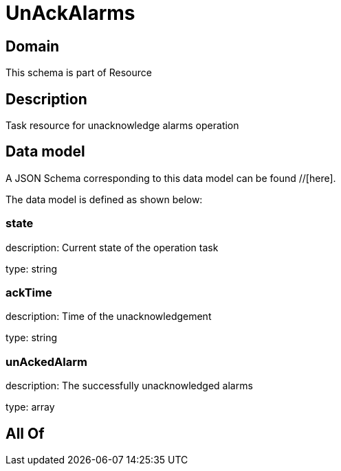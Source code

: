= UnAckAlarms

[#domain]
== Domain

This schema is part of Resource

[#description]
== Description
Task resource for unacknowledge alarms operation


[#data_model]
== Data model

A JSON Schema corresponding to this data model can be found //[here].



The data model is defined as shown below:


=== state
description: Current state of the operation task

type: string


=== ackTime
description: Time of the unacknowledgement

type: string


=== unAckedAlarm
description: The successfully unacknowledged alarms

type: array


[#all_of]
== All Of

